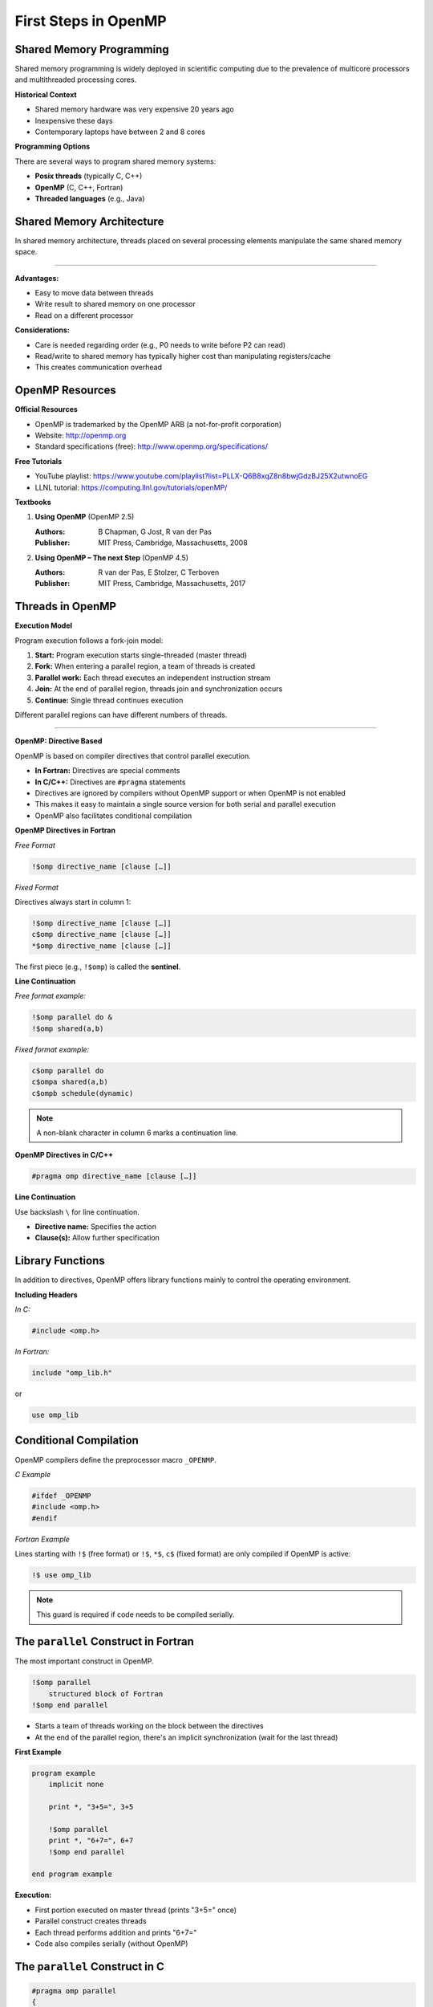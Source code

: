 First Steps in OpenMP
=====================


.. objectives::
    
    - Parallel and serial regions
    - Master thread and teams of threads
    - Directives and library functions
    - Controlling the number of threads
    - Timing OpenMP codes



Shared Memory Programming
^^^^^^^^^^^^^^^^^^^^^^^^^

Shared memory programming is widely deployed in scientific computing due to the prevalence of multicore processors and 
multithreaded processing cores.

**Historical Context**


- Shared memory hardware was very expensive 20 years ago
- Inexpensive these days
- Contemporary laptops have between 2 and 8 cores

**Programming Options**

There are several ways to program shared memory systems:

- **Posix threads** (typically C, C++)
- **OpenMP** (C, C++, Fortran)
- **Threaded languages** (e.g., Java)


Shared Memory Architecture
^^^^^^^^^^^^^^^^^^^^^^^^^^

In shared memory architecture, threads placed on several processing elements manipulate the same shared memory space.

.. figure:: img/sm_2.png
    :align: center
    :scale: 30%

----

**Advantages:**

- Easy to move data between threads
- Write result to shared memory on one processor
- Read on a different processor

**Considerations:**

- Care is needed regarding order (e.g., P0 needs to write before P2 can read)
- Read/write to shared memory has typically higher cost than manipulating registers/cache
- This creates communication overhead



OpenMP Resources
^^^^^^^^^^^^^^^^

**Official Resources**


- OpenMP is trademarked by the OpenMP ARB (a not-for-profit corporation)
- Website: http://openmp.org
- Standard specifications (free): http://www.openmp.org/specifications/

**Free Tutorials**

- YouTube playlist: https://www.youtube.com/playlist?list=PLLX-Q6B8xqZ8n8bwjGdzBJ25X2utwnoEG
- LLNL tutorial: https://computing.llnl.gov/tutorials/openMP/

**Textbooks**


1. **Using OpenMP** (OpenMP 2.5)
   
   :Authors: B Chapman, G Jost, R van der Pas
   :Publisher: MIT Press, Cambridge, Massachusetts, 2008

2. **Using OpenMP – The next Step** (OpenMP 4.5)
   
   :Authors: R van der Pas, E Stolzer, C Terboven
   :Publisher: MIT Press, Cambridge, Massachusetts, 2017


Threads in OpenMP
^^^^^^^^^^^^^^^^^

**Execution Model**


Program execution follows a fork-join model:

1. **Start:** Program execution starts single-threaded (master thread)
2. **Fork:** When entering a parallel region, a team of threads is created
3. **Parallel work:** Each thread executes an independent instruction stream
4. **Join:** At the end of parallel region, threads join and synchronization occurs
5. **Continue:** Single thread continues execution

Different parallel regions can have different numbers of threads.

.. figure:: img/parallel_construct.png
    :align: center
    :scale: 30%

----

**OpenMP: Directive Based**


OpenMP is based on compiler directives that control parallel execution.



- **In Fortran:** Directives are special comments
- **In C/C++:** Directives are ``#pragma`` statements
- Directives are ignored by compilers without OpenMP support or when OpenMP is not enabled
- This makes it easy to maintain a single source version for both serial and parallel execution
- OpenMP also facilitates conditional compilation



**OpenMP Directives in Fortran**


*Free Format*


.. code-block:: fortran

    !$omp directive_name [clause […]]

*Fixed Format*

Directives always start in column 1:

.. code-block:: fortran

    !$omp directive_name [clause […]]
    c$omp directive_name [clause […]]
    *$omp directive_name [clause […]]

The first piece (e.g., ``!$omp``) is called the **sentinel**.

**Line Continuation**


*Free format example:*

.. code-block:: fortran

    !$omp parallel do &
    !$omp shared(a,b)

*Fixed format example:*

.. code-block:: fortran

    c$omp parallel do
    c$ompa shared(a,b)
    c$ompb schedule(dynamic)

.. note::
   A non-blank character in column 6 marks a continuation line.


**OpenMP Directives in C/C++**


.. code-block:: c

    #pragma omp directive_name [clause […]]

**Line Continuation**


Use backslash ``\`` for line continuation.


- **Directive name:** Specifies the action
- **Clause(s):** Allow further specification


Library Functions
^^^^^^^^^^^^^^^^^

In addition to directives, OpenMP offers library functions mainly to control the operating environment.

**Including Headers**


*In C:*

.. code-block:: c

    #include <omp.h>

*In Fortran:*

.. code-block:: fortran

    include "omp_lib.h"

or

.. code-block:: fortran

    use omp_lib


Conditional Compilation
^^^^^^^^^^^^^^^^^^^^^^^

OpenMP compilers define the preprocessor macro ``_OPENMP``.

*C Example*


.. code-block:: c

    #ifdef _OPENMP
    #include <omp.h>
    #endif

*Fortran Example*

Lines starting with ``!$`` (free format) or ``!$``, ``*$``, ``c$`` (fixed format) are only compiled if OpenMP is active:

.. code-block:: fortran

    !$ use omp_lib

.. note::
   This guard is required if code needs to be compiled serially.



The ``parallel`` Construct in Fortran
^^^^^^^^^^^^^^^^^^^^^^^^^^^^^^^^^^^^^

The most important construct in OpenMP.

.. code-block:: fortran

    !$omp parallel
        structured block of Fortran
    !$omp end parallel


- Starts a team of threads working on the block between the directives
- At the end of the parallel region, there's an implicit synchronization (wait for the last thread)

**First Example**


.. code-block:: fortran

    program example
        implicit none
        
        print *, "3+5=", 3+5
        
        !$omp parallel
        print *, "6+7=", 6+7
        !$omp end parallel
        
    end program example

**Execution:**

- First portion executed on master thread (prints "3+5=" once)
- Parallel construct creates threads
- Each thread performs addition and prints "6+7="
- Code also compiles serially (without OpenMP)



The ``parallel`` Construct in C
^^^^^^^^^^^^^^^^^^^^^^^^^^^^^^^


.. code-block:: c

    #pragma omp parallel
    {
        structured block of C instructions
    }



- Starts a team of threads working on the block enclosed with ``{ }`` in parallel
- At the end of the parallel region, there's an implicit synchronization (wait for the last thread)

**First Example**


.. code-block:: c

    int main()
    {
        printf("3+5=%i\n", 3+5);
        
        #pragma omp parallel
        {
            printf("6+7=%i\n", 6+7);
        }
        
        return 0;
    }

**Execution:**

- First portion executed on master thread (prints "3+5=" once)
- Parallel construct creates threads
- Each thread performs addition and prints "6+7="


Controlling the Number of Threads
^^^^^^^^^^^^^^^^^^^^^^^^^^^^^^^^^

The number of threads started by a parallel construct can be controlled in several ways (listed by increasing priority):

1. Environment Variable


.. code-block:: bash

    export OMP_NUM_THREADS=n

2. Function Call


.. code-block:: c

    omp_set_num_threads(n);

3. Clause on Parallel Construct (Highest Priority)


*Fortran:*

.. code-block:: fortran

    !$omp parallel num_threads(n)

*C:*

.. code-block:: c

    #pragma omp parallel num_threads(n)



**Thread Number and Thread ID query Functions**


These functions require header files to be included.

*Query number of threads:*

.. code-block:: c

    omp_get_num_threads()

*Query thread ID:*

.. code-block:: c

    omp_get_thread_num()

**Thread Numbering**


In a parallel region with n threads, thread IDs range from 0 to n-1.

.. figure:: img/parallel_construct2.png
    :align: center
    :scale: 30%

----

**Example: Printing Thread Numbers**


*Fortran Version*


.. code-block:: fortran

    program FortranHello
        !$ use omp_lib
        implicit none
        
        !$omp parallel
        print *, "I am thread", omp_get_thread_num(), &
                 " out of ", omp_get_num_threads()
        !$omp end parallel
        
    end program FortranHello

Sample Output (8 threads)

.. code-block:: text

    I am thread 0 out of 8
    I am thread 3 out of 8
    I am thread 4 out of 8
    I am thread 2 out of 8
    I am thread 1 out of 8
    I am thread 7 out of 8
    I am thread 6 out of 8
    I am thread 5 out of 8

.. note::
   Each thread prints its thread number and total number of threads. The order is non-deterministic.

*C Version*

.. code-block:: c

    #include <stdio.h>
    #include <omp.h>

    int main()
    {
        #pragma omp parallel
        {
            printf("I am thread %i of %i\n",
                   omp_get_thread_num(),
                   omp_get_num_threads());
        }
        
        return 0;
    }



**Use Case: Task Farm Using Thread Numbers**


You have three serial programs and want to run them on different threads.


Convert the programs into functions/subroutines.

*Fortran Implementation*


.. code-block:: fortran

    Program Prog2
        ! statements
    End Program Prog2


.. code-block:: fortran

    subroutine sub2()
        ! statements
    End subroutine sub2

New main program:

.. code-block:: fortran

    Program farm
        use omp_lib
        
        call omp_set_num_threads(3)
        
        !$OMP parallel
        if (omp_get_thread_num() .eq. 0) call sub0()
        if (omp_get_thread_num() .eq. 1) call sub1()
        if (omp_get_thread_num() .eq. 2) call sub2()
        !$OMP end parallel
        
    End program farm

*C Implementation*


.. code-block:: c

    int main()
    {
        // statements
    }



.. code-block:: c

    int funct2()
    {
        // statements
    }

New main function:

.. code-block:: c

    int main()
    {
        omp_set_num_threads(3);
        
        #pragma omp parallel
        {
            if (omp_get_thread_num() == 0) funct0();
            if (omp_get_thread_num() == 1) funct1();
            if (omp_get_thread_num() == 2) funct2();
        }
        
        return 0;
    }



Timing OpenMP Code
^^^^^^^^^^^^^^^^^^

Parallel programming is all about speed, so timing is essential.

Timer Function: ``omp_get_wtime()``


- Returns elapsed wall-clock time in seconds
- Returns ``double`` in C, ``double precision`` in Fortran
- Accuracy can be queried with ``omp_get_wtick()``

.. warning::
   Timer is bound to thread!

*Fortran Example*


.. code-block:: fortran

    double precision :: stime, ftime

    stime = omp_get_wtime()

    ! code segment to be timed

    ftime = omp_get_wtime()
    print *, "time: ", ftime - stime

*C Example*

.. code-block:: c

    double stime = omp_get_wtime();

    // code segments to be timed

    double ftime = omp_get_wtime() - stime;
    printf("time: %f\n", ftime);



Compiling OpenMP Code
^^^^^^^^^^^^^^^^^^^^^

Most modern compilers support OpenMP. Simply add a compiler flag to enable OpenMP.

Compiler Flags


.. list-table::
   :header-rows: 1
   :widths: 15 15 40

   * - Compiler
     - Flag
     - Standard Implemented (_OPENMP)
   * - **GNU**
     - ``-fopenmp``
     - 
   * - 
     - version 4.8.5
     - OpenMP 3.1
   * - 
     - version 4.9.3
     - OpenMP 4.0
   * - 
     - version 5.4.0
     - OpenMP 4.0
   * - 
     - version 6.2.0
     - OpenMP 4.5
   * - **Intel**
     - ``-openmp`` (old)
     - 
   * - 
     - ``-qopenmp``
     - 
   * - 
     - version 16.0.1
     - OpenMP 4.0
   * - 
     - version 16.0.3
     - OpenMP 4.0
   * - 
     - version 17.0
     - OpenMP 4.5

*Example with GCC*


.. code-block:: bash

    gfortran -O3 -fopenmp -o prog_omp prog_omp.f90

.. note::
   Some features of newer standards may be available depending on compiler version.


.. challenge::

    Compile and run the following *hello wold* example on the cluster:   

    .. code-block:: c
        :linenos:

        // On cluster Kebnekaise
        // ml foss/2023b
        // gcc -O3 -march=native -fopenmp -o test.x 1a-hello-openmp.c -lm 
        #include <stdio.h>

        int main()
        {

        #pragma omp parallel num_threads(4)
        {
        #ifdef _OPENMP // Macro for OpenMP
            printf("Hello, you are using OpenMP! \n");
        #else
            printf("Hello from serial!\n");
        #endif
        }

        return 0;
        }

.. challenge::

    Query the threads' IDs and number of threads:   

    .. code-block:: c
        :linenos:

        // On cluster Kebnekaise
        // ml foss
        // export OMP_NUM_THREADS=1 
        // gcc -O3 -march=native -fopenmp -o test.x 2a-runtime-openmp.c -lm 
        #include <stdio.h>
        #ifdef _OPENMP
        #include <omp.h>   // This header contains the querying functions
        #endif

        int main()
        {

        int threadID;   // Thread ID
        int numThreads; // Number of threads
        #pragma omp parallel
            {
        #ifdef _OPENMP
            threadID = omp_get_thread_num();
            numThreads = omp_get_num_threads();
            printf("I am thread %i of %i\n", threadID, numThreads);
        #else
            printf("Hello from serial!\n");
        #endif
            }
        
        return 0;
        }



Summary
^^^^^^^

This guide introduced the following OpenMP concepts:

- Teams of threads in OpenMP and the fork-join execution model
- Controlling and querying basic properties of threads
  
  - Number of threads
  - Thread number/ID

- Timing parallel code with ``omp_get_wtime()``
- Compiler flags for enabling OpenMP support
